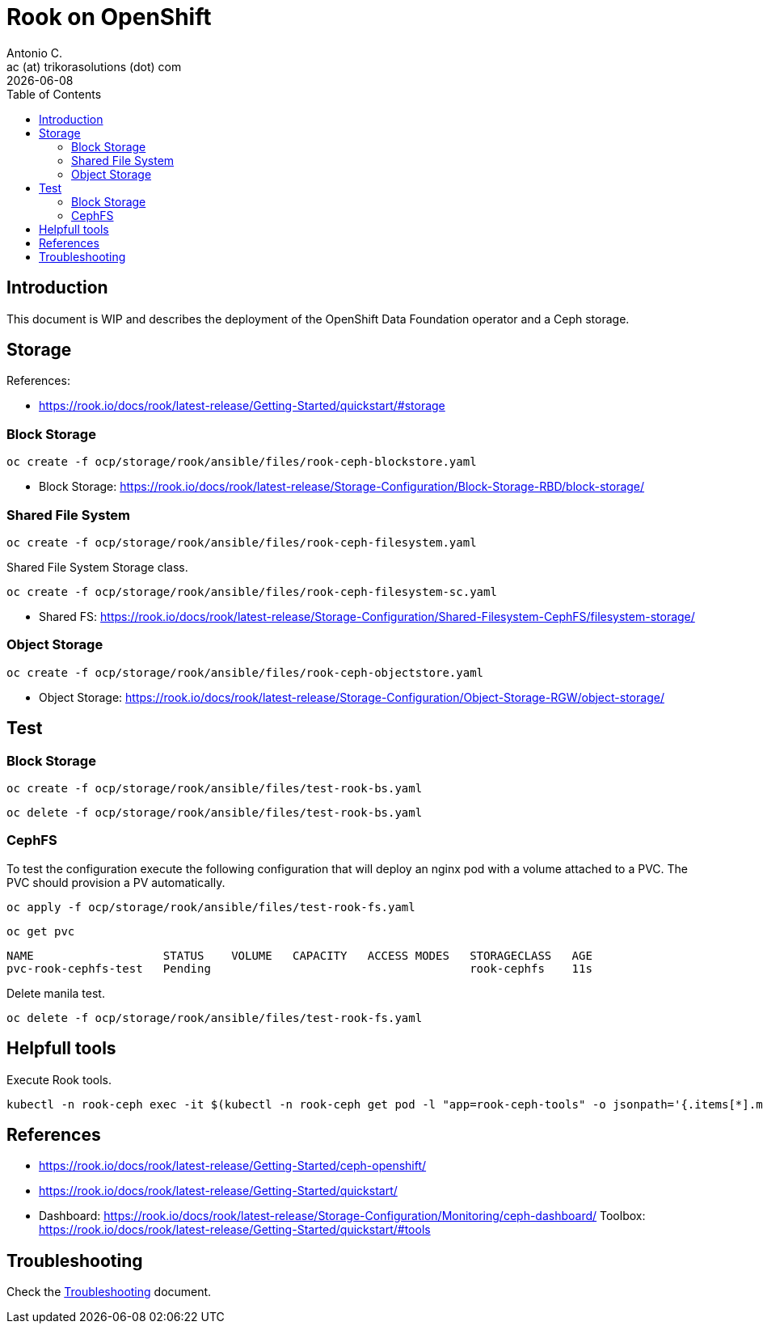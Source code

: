 = Rook on OpenShift
Antonio C. <ac (at) trikorasolutions (dot) com>
:revdate: {docdate}
:icons: font
:toc: left
:toclevels: 3
:toc-title: Table of Contents
:description: Rook on OpenShift

== Introduction

[.lead]
This document is WIP and describes the deployment of the OpenShift Data 
 Foundation operator and a Ceph storage.

== Storage

References:

* https://rook.io/docs/rook/latest-release/Getting-Started/quickstart/#storage

=== Block Storage


[source,bash]
----
oc create -f ocp/storage/rook/ansible/files/rook-ceph-blockstore.yaml
----

* Block Storage: https://rook.io/docs/rook/latest-release/Storage-Configuration/Block-Storage-RBD/block-storage/

=== Shared File System

[source,bash]
----
oc create -f ocp/storage/rook/ansible/files/rook-ceph-filesystem.yaml
----

Shared File System Storage class.

[source,bash]
----
oc create -f ocp/storage/rook/ansible/files/rook-ceph-filesystem-sc.yaml
----


* Shared FS: https://rook.io/docs/rook/latest-release/Storage-Configuration/Shared-Filesystem-CephFS/filesystem-storage/


=== Object Storage

[source,bash]
----
oc create -f ocp/storage/rook/ansible/files/rook-ceph-objectstore.yaml
----

* Object Storage: https://rook.io/docs/rook/latest-release/Storage-Configuration/Object-Storage-RGW/object-storage/

== Test

=== Block Storage

[source,bash]
----
oc create -f ocp/storage/rook/ansible/files/test-rook-bs.yaml
----

[source,bash]
----
oc delete -f ocp/storage/rook/ansible/files/test-rook-bs.yaml
----

=== CephFS
To test the configuration execute the following configuration that will deploy 
 an nginx pod with a volume attached to a PVC. The PVC should provision a PV
 automatically.

[source,bash]
----
oc apply -f ocp/storage/rook/ansible/files/test-rook-fs.yaml
----

[source,bash]
----
oc get pvc
----

[source,]
----
NAME                   STATUS    VOLUME   CAPACITY   ACCESS MODES   STORAGECLASS   AGE
pvc-rook-cephfs-test   Pending                                      rook-cephfs    11s
----

Delete manila test.

[source,bash]
----
oc delete -f ocp/storage/rook/ansible/files/test-rook-fs.yaml
----

== Helpfull tools

Execute Rook tools.

[source,bash]
----
kubectl -n rook-ceph exec -it $(kubectl -n rook-ceph get pod -l "app=rook-ceph-tools" -o jsonpath='{.items[*].metadata.name}') bash
----

== References

* https://rook.io/docs/rook/latest-release/Getting-Started/ceph-openshift/
* https://rook.io/docs/rook/latest-release/Getting-Started/quickstart/
* Dashboard: https://rook.io/docs/rook/latest-release/Storage-Configuration/Monitoring/ceph-dashboard/
Toolbox: https://rook.io/docs/rook/latest-release/Getting-Started/quickstart/#tools


== Troubleshooting

Check the link:troubleshooting.adoc[Troubleshooting] document.

